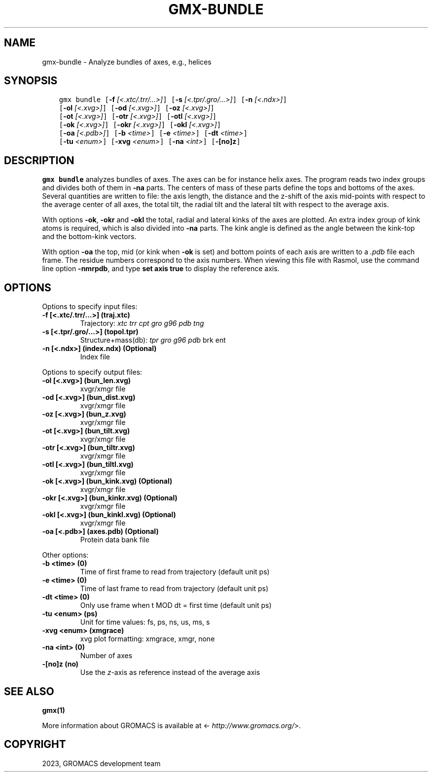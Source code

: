 .\" Man page generated from reStructuredText.
.
.
.nr rst2man-indent-level 0
.
.de1 rstReportMargin
\\$1 \\n[an-margin]
level \\n[rst2man-indent-level]
level margin: \\n[rst2man-indent\\n[rst2man-indent-level]]
-
\\n[rst2man-indent0]
\\n[rst2man-indent1]
\\n[rst2man-indent2]
..
.de1 INDENT
.\" .rstReportMargin pre:
. RS \\$1
. nr rst2man-indent\\n[rst2man-indent-level] \\n[an-margin]
. nr rst2man-indent-level +1
.\" .rstReportMargin post:
..
.de UNINDENT
. RE
.\" indent \\n[an-margin]
.\" old: \\n[rst2man-indent\\n[rst2man-indent-level]]
.nr rst2man-indent-level -1
.\" new: \\n[rst2man-indent\\n[rst2man-indent-level]]
.in \\n[rst2man-indent\\n[rst2man-indent-level]]u
..
.TH "GMX-BUNDLE" "1" "Feb 06, 2023" "2023" "GROMACS"
.SH NAME
gmx-bundle \- Analyze bundles of axes, e.g., helices
.SH SYNOPSIS
.INDENT 0.0
.INDENT 3.5
.sp
.nf
.ft C
gmx bundle [\fB\-f\fP \fI[<.xtc/.trr/...>]\fP] [\fB\-s\fP \fI[<.tpr/.gro/...>]\fP] [\fB\-n\fP \fI[<.ndx>]\fP]
           [\fB\-ol\fP \fI[<.xvg>]\fP] [\fB\-od\fP \fI[<.xvg>]\fP] [\fB\-oz\fP \fI[<.xvg>]\fP]
           [\fB\-ot\fP \fI[<.xvg>]\fP] [\fB\-otr\fP \fI[<.xvg>]\fP] [\fB\-otl\fP \fI[<.xvg>]\fP]
           [\fB\-ok\fP \fI[<.xvg>]\fP] [\fB\-okr\fP \fI[<.xvg>]\fP] [\fB\-okl\fP \fI[<.xvg>]\fP]
           [\fB\-oa\fP \fI[<.pdb>]\fP] [\fB\-b\fP \fI<time>\fP] [\fB\-e\fP \fI<time>\fP] [\fB\-dt\fP \fI<time>\fP]
           [\fB\-tu\fP \fI<enum>\fP] [\fB\-xvg\fP \fI<enum>\fP] [\fB\-na\fP \fI<int>\fP] [\fB\-[no]z\fP]
.ft P
.fi
.UNINDENT
.UNINDENT
.SH DESCRIPTION
.sp
\fBgmx bundle\fP analyzes bundles of axes. The axes can be for instance
helix axes. The program reads two index groups and divides both
of them in \fB\-na\fP parts. The centers of mass of these parts
define the tops and bottoms of the axes.
Several quantities are written to file:
the axis length, the distance and the z\-shift of the axis mid\-points
with respect to the average center of all axes, the total tilt,
the radial tilt and the lateral tilt with respect to the average axis.
.sp
With options \fB\-ok\fP, \fB\-okr\fP and \fB\-okl\fP the total,
radial and lateral kinks of the axes are plotted. An extra index
group of kink atoms is required, which is also divided into \fB\-na\fP
parts. The kink angle is defined as the angle between the kink\-top and
the bottom\-kink vectors.
.sp
With option \fB\-oa\fP the top, mid (or kink when \fB\-ok\fP is set)
and bottom points of each axis
are written to a \fI\%\&.pdb\fP file each frame. The residue numbers correspond
to the axis numbers. When viewing this file with Rasmol, use the
command line option \fB\-nmrpdb\fP, and type \fBset axis true\fP to
display the reference axis.
.SH OPTIONS
.sp
Options to specify input files:
.INDENT 0.0
.TP
.B \fB\-f\fP [<.xtc/.trr/...>] (traj.xtc)
Trajectory: \fI\%xtc\fP \fI\%trr\fP \fI\%cpt\fP \fI\%gro\fP \fI\%g96\fP \fI\%pdb\fP \fI\%tng\fP
.TP
.B \fB\-s\fP [<.tpr/.gro/...>] (topol.tpr)
Structure+mass(db): \fI\%tpr\fP \fI\%gro\fP \fI\%g96\fP \fI\%pdb\fP brk ent
.TP
.B \fB\-n\fP [<.ndx>] (index.ndx) (Optional)
Index file
.UNINDENT
.sp
Options to specify output files:
.INDENT 0.0
.TP
.B \fB\-ol\fP [<.xvg>] (bun_len.xvg)
xvgr/xmgr file
.TP
.B \fB\-od\fP [<.xvg>] (bun_dist.xvg)
xvgr/xmgr file
.TP
.B \fB\-oz\fP [<.xvg>] (bun_z.xvg)
xvgr/xmgr file
.TP
.B \fB\-ot\fP [<.xvg>] (bun_tilt.xvg)
xvgr/xmgr file
.TP
.B \fB\-otr\fP [<.xvg>] (bun_tiltr.xvg)
xvgr/xmgr file
.TP
.B \fB\-otl\fP [<.xvg>] (bun_tiltl.xvg)
xvgr/xmgr file
.TP
.B \fB\-ok\fP [<.xvg>] (bun_kink.xvg) (Optional)
xvgr/xmgr file
.TP
.B \fB\-okr\fP [<.xvg>] (bun_kinkr.xvg) (Optional)
xvgr/xmgr file
.TP
.B \fB\-okl\fP [<.xvg>] (bun_kinkl.xvg) (Optional)
xvgr/xmgr file
.TP
.B \fB\-oa\fP [<.pdb>] (axes.pdb) (Optional)
Protein data bank file
.UNINDENT
.sp
Other options:
.INDENT 0.0
.TP
.B \fB\-b\fP <time> (0)
Time of first frame to read from trajectory (default unit ps)
.TP
.B \fB\-e\fP <time> (0)
Time of last frame to read from trajectory (default unit ps)
.TP
.B \fB\-dt\fP <time> (0)
Only use frame when t MOD dt = first time (default unit ps)
.TP
.B \fB\-tu\fP <enum> (ps)
Unit for time values: fs, ps, ns, us, ms, s
.TP
.B \fB\-xvg\fP <enum> (xmgrace)
xvg plot formatting: xmgrace, xmgr, none
.TP
.B \fB\-na\fP <int> (0)
Number of axes
.TP
.B \fB\-[no]z\fP  (no)
Use the \fIz\fP\-axis as reference instead of the average axis
.UNINDENT
.SH SEE ALSO
.sp
\fBgmx(1)\fP
.sp
More information about GROMACS is available at <\fI\%http://www.gromacs.org/\fP>.
.SH COPYRIGHT
2023, GROMACS development team
.\" Generated by docutils manpage writer.
.
